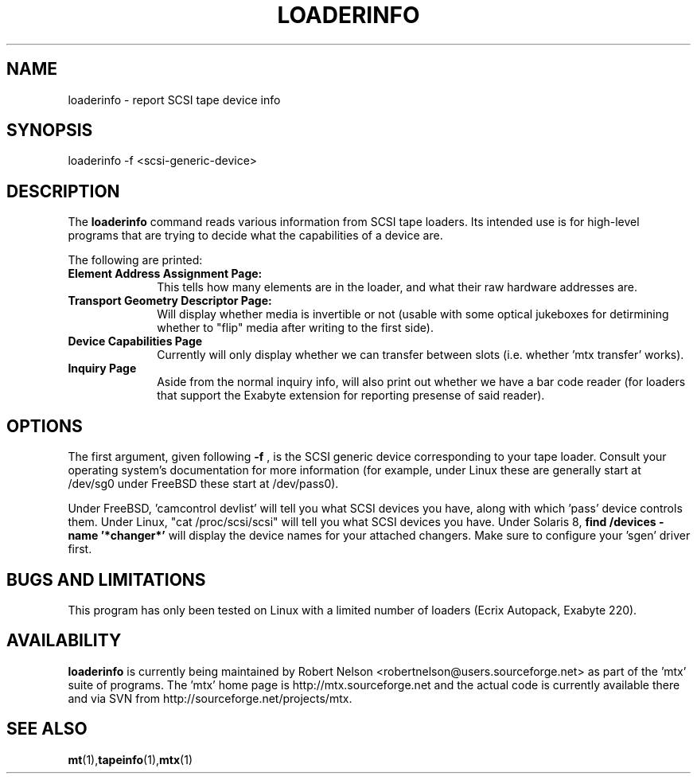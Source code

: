 .\" tapeinfo.1  Document copyright 2000 Eric Lee Green
.\"  Program Copyright 2000 Eric Lee Green <eric@badtux.org>
.\"  Copyright 2007-2008 by Robert Nelson <robertn@the-nelsons.org>
.\"
.\" This is free documentation; you can redistribute it and/or
.\" modify it under the terms of the GNU General Public License as
.\" published by the Free Software Foundation; either version 2 of
.\" the License, or (at your option) any later version.
.\"
.\" The GNU General Public License's references to "object code"
.\" and "executables" are to be interpreted as the output of any
.\" document formatting or typesetting system, including
.\" intermediate and printed output.
.\"
.\" This manual is distributed in the hope that it will be useful,
.\" but WITHOUT ANY WARRANTY; without even the implied warranty of
.\" MERCHANTABILITY or FITNESS FOR A PARTICULAR PURPOSE.  See the
.\" GNU General Public License for more details.
.\"
.\" You should have received a copy of the GNU General Public
.\" License along with this manual; if not, write to the Free
.\" Software Foundation, Inc., 675 Mass Ave, Cambridge, MA 02139,
.\" USA.
.\"
.TH LOADERINFO 1 LOADERINFO1.0
.SH NAME
loaderinfo \- report SCSI tape device info
.SH SYNOPSIS
loaderinfo -f <scsi-generic-device>
.SH DESCRIPTION
The 
.B loaderinfo
command reads various information from SCSI tape loaders. Its intended
use is for high-level programs that are trying to decide what the
capabilities of a device are. 
.P
The following are printed:
.TP 10
.B  Element Address Assignment Page:
This tells how many elements are in the loader, and what their raw
hardware addresses are. 

.TP 10
.B Transport Geometry Descriptor Page:
Will display whether media is invertible or not (usable with some
optical jukeboxes for detirmining whether to "flip" media after writing
to the first side). 

.TP 10 
.B Device Capabilities Page
Currently will only display whether we can transfer between slots (i.e.
whether 'mtx transfer' works). 

.TP 10
.B Inquiry Page
Aside from the normal inquiry info, will also print out whether we have
a bar code reader (for loaders that support the Exabyte extension for
reporting presense of said reader). 


.SH OPTIONS
The first argument, given following
.B -f
, is the SCSI generic device corresponding to your tape loader. 
Consult your operating system's documentation for more information (for
example, under Linux these are generally start at /dev/sg0 
under FreeBSD these start at /dev/pass0).
.P
Under FreeBSD, 'camcontrol devlist' will tell you what SCSI devices you
have, along with which 'pass' device controls them. Under Linux,
"cat /proc/scsi/scsi" will tell you what SCSI devices you have. Under
Solaris 8, 
.B find /devices -name '*changer*'
will display the device names for your attached changers. Make sure
to configure your 'sgen' driver first. 

.SH BUGS AND LIMITATIONS
.P
This program has only been tested on Linux with a limited number of
loaders (Ecrix Autopack, Exabyte 220). 
.P
.SH AVAILABILITY
.B loaderinfo
is currently being maintained by Robert Nelson <robertnelson@users.sourceforge.net> 
as part of the 'mtx' suite of programs. The 'mtx' home page is 
http://mtx.sourceforge.net and the actual code is currently available there and via 
SVN from http://sourceforge.net/projects/mtx. 

.SH SEE ALSO
.BR mt (1), tapeinfo (1), mtx (1)

